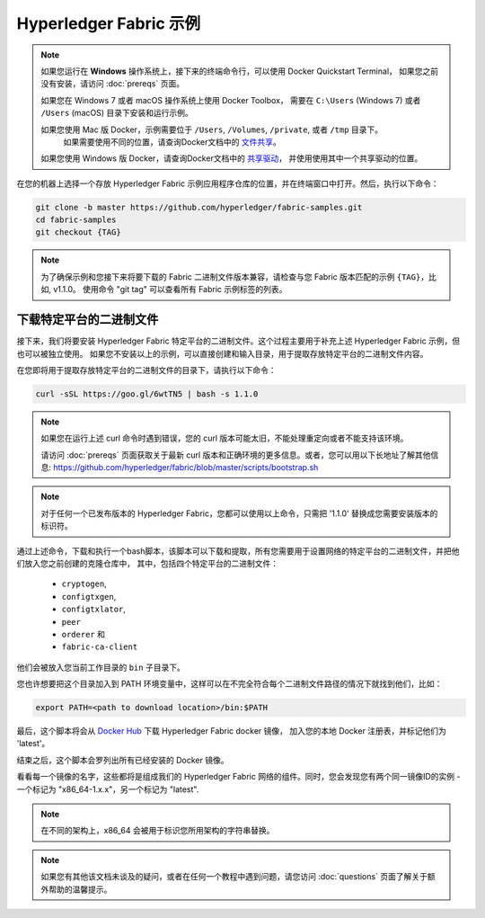 Hyperledger Fabric 示例
==========================

.. note:: 如果您运行在 **Windows** 操作系统上，接下来的终端命令行，可以使用 Docker Quickstart Terminal，
          如果您之前没有安装，请访问 :doc:`prereqs` 页面。

          如果您在 Windows 7 或者 macOS 操作系统上使用 Docker Toolbox，
          需要在 ``C:\Users`` (Windows 7) 或者 ``/Users`` (macOS) 目录下安装和运行示例。

          如果您使用 Mac 版 Docker，示例需要位于 ``/Users``, ``/Volumes``, ``/private``, 或者 ``/tmp`` 目录下。
					如果需要使用不同的位置，请查询Docker文档中的 `文件共享 <https://docs.docker.com/docker-for-mac/#file-sharing>`__。

          如果您使用 Windows 版 Docker，请查询Docker文档中的 `共享驱动 <https://docs.docker.com/docker-for-windows/#shared-drives>`__，
          并使用使用其中一个共享驱动的位置。

在您的机器上选择一个存放 Hyperledger Fabric 示例应用程序仓库的位置，并在终端窗口中打开。然后，执行以下命令：

.. code:: bash

  git clone -b master https://github.com/hyperledger/fabric-samples.git
  cd fabric-samples
  git checkout {TAG}　

.. note:: 为了确保示例和您接下来将要下载的 Fabric 二进制文件版本兼容，请检查与您 Fabric 版本匹配的示例 ``{TAG}``，比如, v1.1.0。
          使用命令 "git tag" 可以查看所有 Fabric 示例标签的列表。

.. _binaries:

下载特定平台的二进制文件
^^^^^^^^^^^^^^^^^^^^^^^^^^^^^^^^^^^

接下来，我们将要安装 Hyperledger Fabric 特定平台的二进制文件。这个过程主要用于补充上述 Hyperledger Fabric 示例，但也可以被独立使用。
如果您不安装以上的示例，可以直接创建和输入目录，用于提取存放特定平台的二进制文件内容。

在您即将用于提取存放特定平台的二进制文件的目录下，请执行以下命令：

.. code:: bash

  curl -sSL https://goo.gl/6wtTN5 | bash -s 1.1.0

.. note:: 如果您在运行上述 curl 命令时遇到错误，您的 curl 版本可能太旧，不能处理重定向或者不能支持该环境。

	  请访问 :doc:`prereqs` 页面获取关于最新 curl 版本和正确环境的更多信息。或者，您可以用以下长地址了解其他信息:
	  https://github.com/hyperledger/fabric/blob/master/scripts/bootstrap.sh

.. note:: 对于任何一个已发布版本的 Hyperledger Fabric，您都可以使用以上命令，只需把 '1.1.0' 替换成您需要安装版本的标识符。

通过上述命令，下载和执行一个bash脚本，该脚本可以下载和提取，所有您需要用于设置网络的特定平台的二进制文件，并把他们放入您之前创建的克隆仓库中，
其中，包括四个特定平台的二进制文件：

  * ``cryptogen``,
  * ``configtxgen``,
  * ``configtxlator``,
  * ``peer``
  * ``orderer`` 和
  * ``fabric-ca-client``

他们会被放入您当前工作目录的 ``bin`` 子目录下。

您也许想要把这个目录加入到 PATH 环境变量中，这样可以在不完全符合每个二进制文件路径的情况下就找到他们，比如：

.. code:: bash

  export PATH=<path to download location>/bin:$PATH

最后，这个脚本将会从 `Docker Hub <https://hub.docker.com/u/hyperledger/>`__ 下载 Hyperledger Fabric docker 镜像，
加入您的本地 Docker 注册表，并标记他们为 'latest'。

结束之后，这个脚本会罗列出所有已经安装的 Docker 镜像。

看看每一个镜像的名字，这些都将是组成我们的 Hyperledger Fabric 网络的组件。同时，您会发现您有两个同一镜像ID的实例 -
一个标记为 "x86_64-1.x.x"，另一个标记为 "latest".

.. note:: 在不同的架构上，x86_64 会被用于标识您所用架构的字符串替换。

.. note:: 如果您有其他该文档未谈及的疑问，或者在任何一个教程中遇到问题，请您访问 :doc:`questions` 页面了解关于额外帮助的温馨提示。

.. Licensed under Creative Commons Attribution 4.0 International License
   https://creativecommons.org/licenses/by/4.0/
